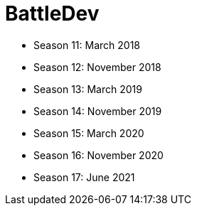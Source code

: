 = BattleDev

* Season 11: March 2018
* Season 12: November 2018
* Season 13: March 2019
* Season 14: November 2019
* Season 15: March 2020
* Season 16: November 2020
* Season 17: June 2021